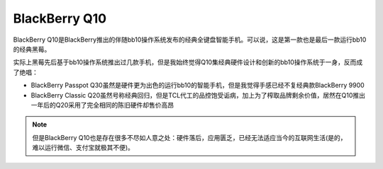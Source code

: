 .. _blackberry_q10:

=================
BlackBerry Q10
=================

BlackBerry Q10是BlackBerry推出的伴随bb10操作系统发布的经典全键盘智能手机。可以说，这是第一款也是最后一款运行bb10的经典黑莓。


实际上黑莓先后基于bb10操作系统推出过几款手机，但是我始终觉得Q10集经典硬件设计和创新的bb10操作系统于一身，反而成了绝唱：

- BlackBerry Passpot Q30虽然是硬件更为出色的运行bb10的智能手机，但是我觉得手感已经不复经典款BlackBerry 9900
- BlackBerry Classic Q20虽然号称经典回归，但是TCL代工的品控饱受诟病，加上为了榨取品牌剩余价值，居然在Q10推出一年后的Q20采用了完全相同的陈旧硬件却售价高昂

.. note::

   但是BlackBerry Q10也是存在很多不尽如人意之处：硬件落后，应用匮乏，已经无法适应当今的互联网生活(是的，难以运行微信、支付宝就极其不便)。
